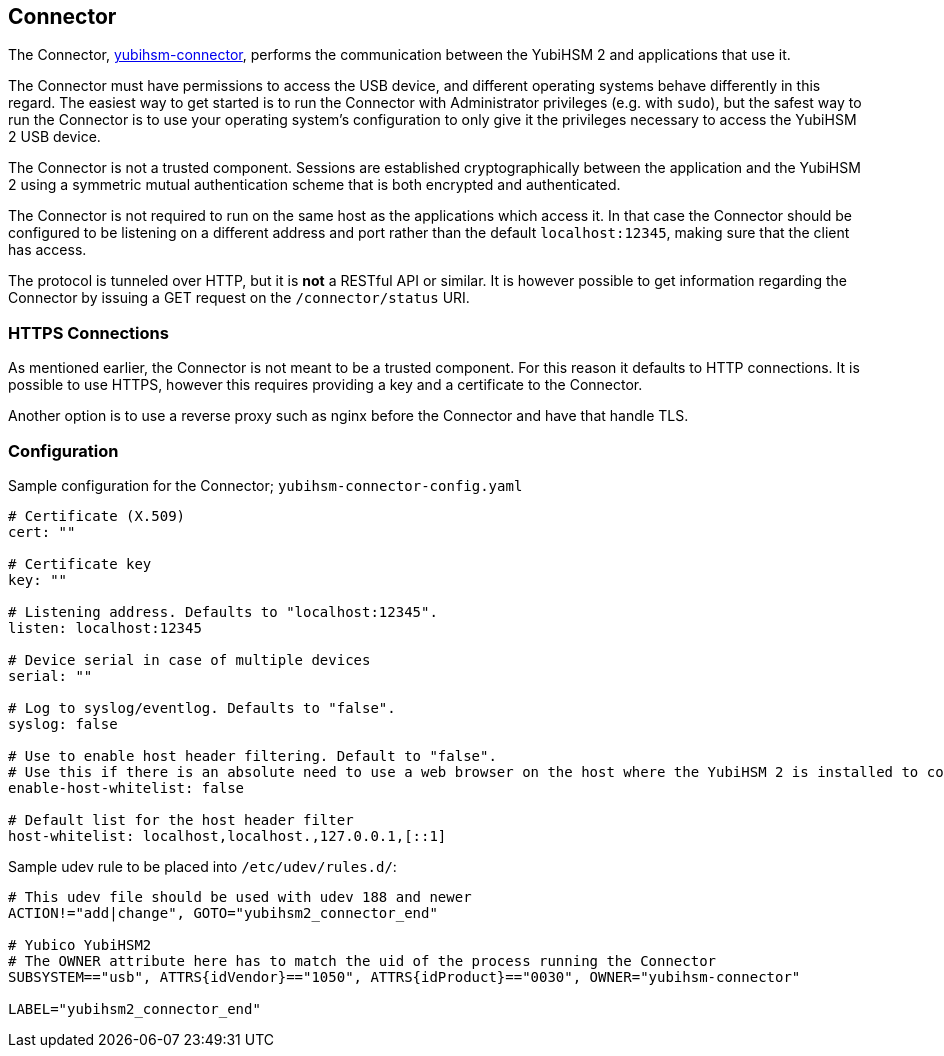 == Connector

The Connector, link:/yubihsm-connector/[yubihsm-connector], performs the communication between
the YubiHSM 2 and applications that use it.

The Connector must have permissions to access the USB device, and different
operating systems behave differently in this regard.
The easiest way to get started is to run the Connector with Administrator privileges
(e.g. with `sudo`), but the safest way to run the Connector is to use your
operating system's configuration to only give it the privileges necessary to
access the YubiHSM 2 USB device.

The Connector is not a trusted component. Sessions are established
cryptographically between the application and the YubiHSM 2 using a
symmetric mutual authentication scheme that is both encrypted and
authenticated.

The Connector is not required to run on the same host as the
applications which access it. In that case the Connector should be
configured to be listening on a different address and port rather than
the default `localhost:12345`, making sure that the client has access.

The protocol is tunneled over HTTP, but it is *not* a RESTful API or similar.
It is however possible to get information regarding the Connector by issuing a
GET request on the `/connector/status` URI.

=== HTTPS Connections

As mentioned earlier, the Connector is not meant to be a trusted
component. For this reason it defaults to HTTP connections. It is
possible to use HTTPS, however this requires providing a key and a
certificate to the Connector.

Another option is to use a reverse proxy such as nginx before the
Connector and have that handle TLS.

=== Configuration

Sample configuration for the Connector; `yubihsm-connector-config.yaml`

[source,yaml]
----
# Certificate (X.509)
cert: ""

# Certificate key
key: ""

# Listening address. Defaults to "localhost:12345".
listen: localhost:12345

# Device serial in case of multiple devices
serial: ""

# Log to syslog/eventlog. Defaults to "false".
syslog: false

# Use to enable host header filtering. Default to "false".
# Use this if there is an absolute need to use a web browser on the host where the YubiHSM 2 is installed to connect to untrusted web sites on the Internet.
enable-host-whitelist: false

# Default list for the host header filter
host-whitelist: localhost,localhost.,127.0.0.1,[::1]
----

Sample udev rule to be placed into `/etc/udev/rules.d/`:

[source,cfg]
----
# This udev file should be used with udev 188 and newer
ACTION!="add|change", GOTO="yubihsm2_connector_end"

# Yubico YubiHSM2
# The OWNER attribute here has to match the uid of the process running the Connector
SUBSYSTEM=="usb", ATTRS{idVendor}=="1050", ATTRS{idProduct}=="0030", OWNER="yubihsm-connector"

LABEL="yubihsm2_connector_end"
----
